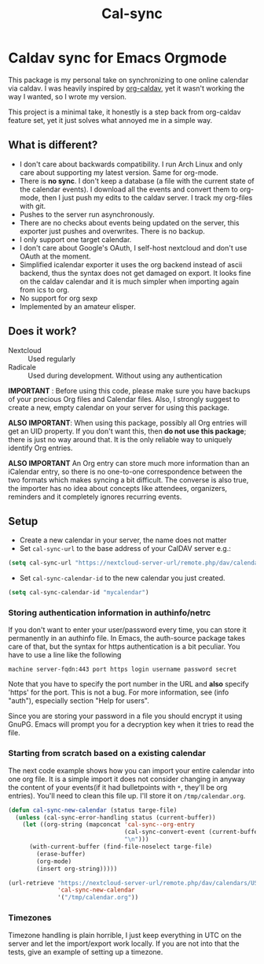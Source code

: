 #+TITLE: Cal-sync

* Caldav sync for Emacs Orgmode

This package is my personal take on synchronizing to one online calendar
via caldav. I was heavily inspired by [[https://github.com/dengste/org-caldav][org-caldav]], yet it wasn't working the
way I wanted, so I wrote my version.

This project is a minimal take, it honestly is a step back from org-caldav
feature set, yet it just solves what annoyed me in a simple way.

** What is different?
- I don't care about backwards compatibility. I run Arch Linux and only
  care about supporting my latest version. Same for org-mode.
- There is *no sync*. I don't keep a database (a file with the current state
  of the calendar events). I download all the events and convert them to
  org-mode, then I just push my edits to the caldav server. I track my
  org-files with git.
- Pushes to the server run asynchronously.
- There are no checks about events being updated on the server, this
  exporter just pushes and overwrites. There is no backup.
- I only support one target calendar.
- I don't care about Google's OAuth, I self-host nextcloud and don't use
  OAuth at the moment.
- Simplified icalendar exporter it uses the org backend instead of ascii
  backend, thus the syntax does not get damaged on export. It looks fine on
  the caldav calendar and it is much simpler when importing again from ics
  to org.
- No support for org sexp
- Implemented by an amateur elisper.
** Does it work?
- Nextcloud :: Used regularly
- Radicale :: Used during development. Without using any authentication

*IMPORTANT* : Before using this code, please make sure you have backups of
your precious Org files and Calendar files. Also, I strongly suggest to
create a new, empty calendar on your server for using this package.

*ALSO IMPORTANT*: When using this package, possibly all Org entries will
get an UID property. If you don't want this, then *do not use this
package*; there is just no way around that. It is the only reliable way to
uniquely identify Org entries.

*ALSO IMPORTANT* An Org entry can store much more information than an
iCalendar entry, so there is no one-to-one correspondence between the two
formats which makes syncing a bit difficult. The converse is also true, the
importer has no idea about concepts like attendees, organizers, reminders
and it completely ignores recurring events.

** Setup
- Create a new calendar in your server, the name does not matter
- Set =cal-sync-url= to the base address of your CalDAV server e.g.:
#+begin_src emacs-lisp
(setq cal-sync-url "https://nextcloud-server-url/remote.php/dav/calendars/USERID")
#+end_src
- Set =cal-sync-calendar-id= to the new calendar you just created.
#+begin_src emacs-lisp
(setq cal-sync-calendar-id "mycalendar")
#+end_src
*** Storing authentication information in authinfo/netrc
If you don't want to enter your user/password every time, you can
store it permanently in an authinfo file. In Emacs, the auth-source
package takes care of that, but the syntax for https authentication is
a bit peculiar. You have to use a line like the following

#+begin_example
machine server-fqdn:443 port https login username password secret
#+end_example

Note that you have to specify the port number in the URL and *also*
specify 'https' for the port. This is not a bug. For more information,
see (info "auth"), especially section "Help for users".

Since you are storing your password in a file you should encrypt it
using GnuPG. Emacs will prompt you for a decryption key when it tries
to read the file.


*** Starting from scratch based on a existing calendar
The next code example shows how you can import your entire calendar into
one org file. It is a simple import it does not consider changing in anyway
the content of your events(if it had bulletpoints with =*=, they'll be org
entries). You'll need to clean this file up. I'll store it on
=/tmp/calendar.org=.
#+begin_src emacs-lisp
(defun cal-sync-new-calendar (status targe-file)
  (unless (cal-sync-error-handling status (current-buffer))
    (let ((org-string (mapconcat 'cal-sync--org-entry
                                 (cal-sync-convert-event (current-buffer))
                                 "\n")))
      (with-current-buffer (find-file-noselect targe-file)
        (erase-buffer)
        (org-mode)
        (insert org-string)))))

(url-retrieve "https://nextcloud-server-url/remote.php/dav/calendars/USERID/CALENDAR-ID/?export"
              'cal-sync-new-calendar
              '("/tmp/calendar.org"))
#+end_src
*** Timezones

Timezone handling is plain horrible, I just keep everything in UTC on the
server and let the import/export work locally. If you are not into that the
tests, give an example of setting up a timezone.

